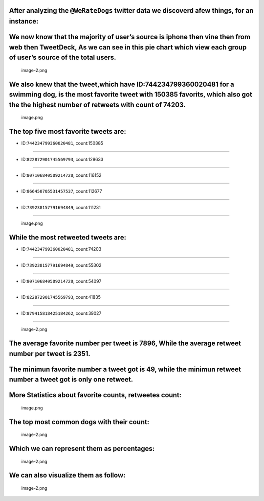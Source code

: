 After analyzing the ``@WeRateDogs`` twitter data we discoverd afew things, for an instance:
~~~~~~~~~~~~~~~~~~~~~~~~~~~~~~~~~~~~~~~~~~~~~~~~~~~~~~~~~~~~~~~~~~~~~~~~~~~~~~~~~~~~~~~~~~~

We now know that the majority of user’s source is iphone then vine then from web then TweetDeck, As we can see in this pie chart which view each group of user’s source of the total users.
~~~~~~~~~~~~~~~~~~~~~~~~~~~~~~~~~~~~~~~~~~~~~~~~~~~~~~~~~~~~~~~~~~~~~~~~~~~~~~~~~~~~~~~~~~~~~~~~~~~~~~~~~~~~~~~~~~~~~~~~~~~~~~~~~~~~~~~~~~~~~~~~~~~~~~~~~~~~~~~~~~~~~~~~~~~~~~~~~~~~~~~~~~~

.. figure:: attachment:image-2.png
   :alt: image-2.png

   image-2.png

We also knew that the tweet,which have ID:744234799360020481 for a swimming dog, is the most favorite tweet with 150385 favorits, which also got the the highest number of retweets with count of 74203.
~~~~~~~~~~~~~~~~~~~~~~~~~~~~~~~~~~~~~~~~~~~~~~~~~~~~~~~~~~~~~~~~~~~~~~~~~~~~~~~~~~~~~~~~~~~~~~~~~~~~~~~~~~~~~~~~~~~~~~~~~~~~~~~~~~~~~~~~~~~~~~~~~~~~~~~~~~~~~~~~~~~~~~~~~~~~~~~~~~~~~~~~~~~~~~~~~~~~~~~~

.. figure:: attachment:image.png
   :alt: image.png

   image.png

The top five most favorite tweets are:
~~~~~~~~~~~~~~~~~~~~~~~~~~~~~~~~~~~~~~

- ID:``744234799360020481``, count:150385
~~~~~~~~~~~~~~~~~~~~~~~~~~~~~~~~~~~~~~~~~

- ID:``822872901745569793``, count:128633
~~~~~~~~~~~~~~~~~~~~~~~~~~~~~~~~~~~~~~~~~

- ID:``807106840509214720``, count:116152
~~~~~~~~~~~~~~~~~~~~~~~~~~~~~~~~~~~~~~~~~

- ID:``866450705531457537``, count:112677
~~~~~~~~~~~~~~~~~~~~~~~~~~~~~~~~~~~~~~~~~

- ID:``739238157791694849``, count:111231
~~~~~~~~~~~~~~~~~~~~~~~~~~~~~~~~~~~~~~~~~

.. figure:: attachment:image.png
   :alt: image.png

   image.png

While the most retweeted tweets are:
~~~~~~~~~~~~~~~~~~~~~~~~~~~~~~~~~~~~

- ID:``744234799360020481``, count:74203
~~~~~~~~~~~~~~~~~~~~~~~~~~~~~~~~~~~~~~~~

- ID:``739238157791694849``, count:55302
~~~~~~~~~~~~~~~~~~~~~~~~~~~~~~~~~~~~~~~~

- ID:``807106840509214720``, count:54097
~~~~~~~~~~~~~~~~~~~~~~~~~~~~~~~~~~~~~~~~

- ID:``822872901745569793``, count:41835
~~~~~~~~~~~~~~~~~~~~~~~~~~~~~~~~~~~~~~~~

- ID:``879415818425184262``, count:39027
~~~~~~~~~~~~~~~~~~~~~~~~~~~~~~~~~~~~~~~~

.. figure:: attachment:image-2.png
   :alt: image-2.png

   image-2.png

The average favorite number per tweet is 7896, While the average retweet number per tweet is 2351.
~~~~~~~~~~~~~~~~~~~~~~~~~~~~~~~~~~~~~~~~~~~~~~~~~~~~~~~~~~~~~~~~~~~~~~~~~~~~~~~~~~~~~~~~~~~~~~~~~~

The minimun favorite number a tweet got is 49, while the minimun retweet number a tweet got is only one retweet.
~~~~~~~~~~~~~~~~~~~~~~~~~~~~~~~~~~~~~~~~~~~~~~~~~~~~~~~~~~~~~~~~~~~~~~~~~~~~~~~~~~~~~~~~~~~~~~~~~~~~~~~~~~~~~~~~

More Statistics about favorite counts, retweetes count:
~~~~~~~~~~~~~~~~~~~~~~~~~~~~~~~~~~~~~~~~~~~~~~~~~~~~~~~

.. figure:: attachment:image.png
   :alt: image.png

   image.png

The top most common dogs with their count:
~~~~~~~~~~~~~~~~~~~~~~~~~~~~~~~~~~~~~~~~~~

.. figure:: attachment:image-2.png
   :alt: image-2.png

   image-2.png

Which we can represent them as percentages:
~~~~~~~~~~~~~~~~~~~~~~~~~~~~~~~~~~~~~~~~~~~

.. figure:: attachment:image-2.png
   :alt: image-2.png

   image-2.png

We can also visualize them as follow:
~~~~~~~~~~~~~~~~~~~~~~~~~~~~~~~~~~~~~

.. figure:: attachment:image-2.png
   :alt: image-2.png

   image-2.png
